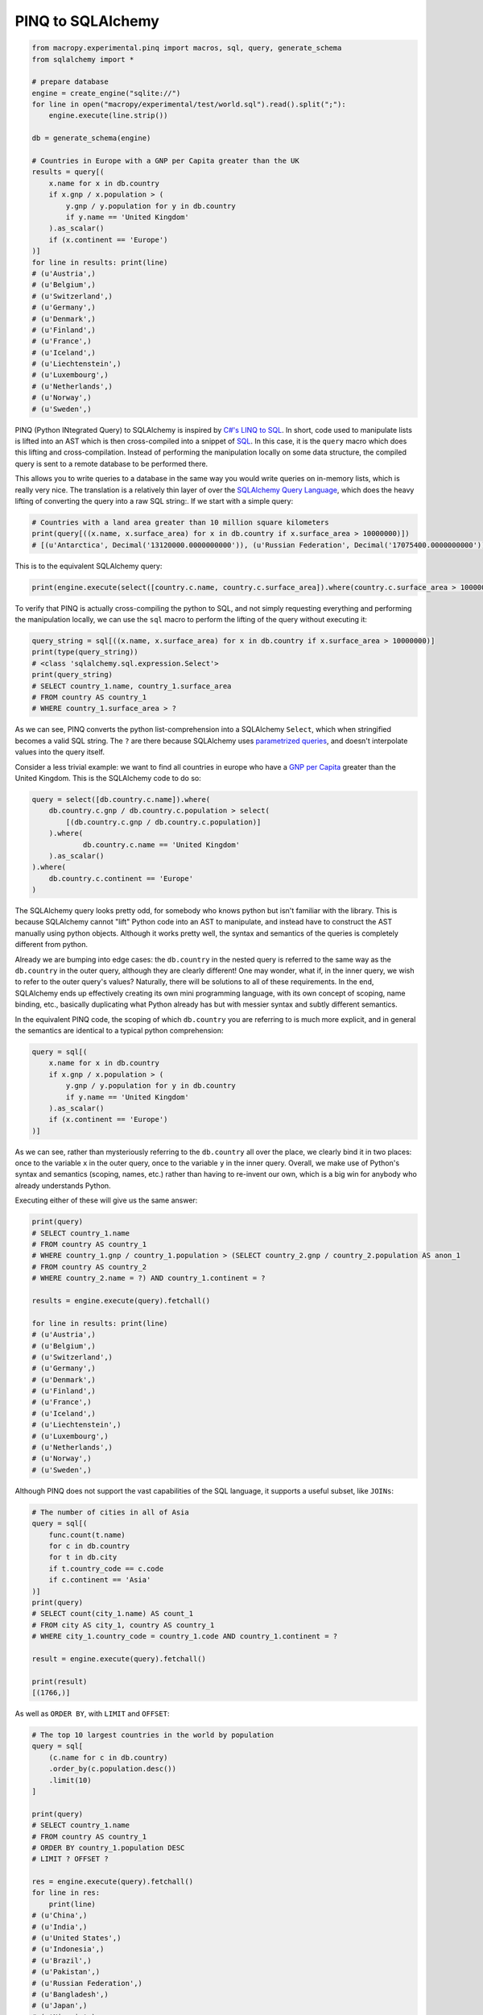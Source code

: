 .. _pinq:

PINQ to SQLAlchemy
------------------

.. code:: python

  from macropy.experimental.pinq import macros, sql, query, generate_schema
  from sqlalchemy import *

  # prepare database
  engine = create_engine("sqlite://")
  for line in open("macropy/experimental/test/world.sql").read().split(";"):
      engine.execute(line.strip())

  db = generate_schema(engine)

  # Countries in Europe with a GNP per Capita greater than the UK
  results = query[(
      x.name for x in db.country
      if x.gnp / x.population > (
          y.gnp / y.population for y in db.country
          if y.name == 'United Kingdom'
      ).as_scalar()
      if (x.continent == 'Europe')
  )]
  for line in results: print(line)
  # (u'Austria',)
  # (u'Belgium',)
  # (u'Switzerland',)
  # (u'Germany',)
  # (u'Denmark',)
  # (u'Finland',)
  # (u'France',)
  # (u'Iceland',)
  # (u'Liechtenstein',)
  # (u'Luxembourg',)
  # (u'Netherlands',)
  # (u'Norway',)
  # (u'Sweden',)


PINQ (Python INtegrated Query) to SQLAlchemy is inspired by `C#'s LINQ
to SQL <http://msdn.microsoft.com/en-us/library/bb386976.aspx>`_. In
short, code used to manipulate lists is lifted into an AST which is
then cross-compiled into a snippet of `SQL
<http://en.wikipedia.org/wiki/SQL>`_. In this case, it is the ``query``
macro which does this lifting and cross-compilation. Instead of
performing the manipulation locally on some data structure, the
compiled query is sent to a remote database to be performed there.

This allows you to write queries to a database in the same way you
would write queries on in-memory lists, which is really very nice. The
translation is a relatively thin layer of over the `SQLAlchemy Query
Language <http://docs.sqlalchemy.org/ru/latest/core/tutorial.html>`_,
which does the heavy lifting of converting the query into a raw SQL
string:. If we start with a simple query:

.. code:: python

  # Countries with a land area greater than 10 million square kilometers
  print(query[((x.name, x.surface_area) for x in db.country if x.surface_area > 10000000)])
  # [(u'Antarctica', Decimal('13120000.0000000000')), (u'Russian Federation', Decimal('17075400.0000000000'))]


This is to the equivalent SQLAlchemy query:

.. code:: python

  print(engine.execute(select([country.c.name, country.c.surface_area]).where(country.c.surface_area > 10000000)).fetchall())


To verify that PINQ is actually cross-compiling the python to SQL, and
not simply requesting everything and performing the manipulation
locally, we can use the ``sql`` macro to perform the lifting of the
query without executing it:

.. code:: python

  query_string = sql[((x.name, x.surface_area) for x in db.country if x.surface_area > 10000000)]
  print(type(query_string))
  # <class 'sqlalchemy.sql.expression.Select'>
  print(query_string)
  # SELECT country_1.name, country_1.surface_area
  # FROM country AS country_1
  # WHERE country_1.surface_area > ?

As we can see, PINQ converts the python list-comprehension into a
SQLAlchemy ``Select``, which when stringified becomes a valid SQL
string. The ``?``  are there because SQLAlchemy uses `parametrized
queries`__, and
doesn't interpolate values into the query itself.

__ http://en.wikipedia.org/wiki/Prepared_statement

Consider a less trivial example: we want to find all countries in
europe who have a `GNP per Capita`__ greater than
the United Kingdom. This is the SQLAlchemy code to do so:

__ http://en.wikipedia.org/wiki/Gross_national_product

.. code:: python

  query = select([db.country.c.name]).where(
      db.country.c.gnp / db.country.c.population > select(
          [(db.country.c.gnp / db.country.c.population)]
      ).where(
              db.country.c.name == 'United Kingdom'
      ).as_scalar()
  ).where(
      db.country.c.continent == 'Europe'
  )


The SQLAlchemy query looks pretty odd, for somebody who knows python
but isn't familiar with the library. This is because SQLAlchemy cannot
"lift" Python code into an AST to manipulate, and instead have to
construct the AST manually using python objects. Although it works
pretty well, the syntax and semantics of the queries is completely
different from python.

Already we are bumping into edge cases: the ``db.country`` in the nested
query is referred to the same way as the ``db.country`` in the outer
query, although they are clearly different! One may wonder, what if,
in the inner query, we wish to refer to the outer query's values?
Naturally, there will be solutions to all of these requirements. In
the end, SQLAlchemy ends up effectively creating its own mini
programming language, with its own concept of scoping, name binding,
etc., basically duplicating what Python already has but with messier
syntax and subtly different semantics.

In the equivalent PINQ code, the scoping of which ``db.country`` you are
referring to is much more explicit, and in general the semantics are
identical to a typical python comprehension:

.. code:: python

  query = sql[(
      x.name for x in db.country
      if x.gnp / x.population > (
          y.gnp / y.population for y in db.country
          if y.name == 'United Kingdom'
      ).as_scalar()
      if (x.continent == 'Europe')
  )]


As we can see, rather than mysteriously referring to the ``db.country``
all over the place, we clearly bind it in two places: once to the
variable ``x`` in the outer query, once to the variable ``y`` in the inner
query. Overall, we make use of Python's syntax and semantics (scoping,
names, etc.) rather than having to re-invent our own, which is a big
win for anybody who already understands Python.

Executing either of these will give us the same answer:

.. code:: python

  print(query)
  # SELECT country_1.name
  # FROM country AS country_1
  # WHERE country_1.gnp / country_1.population > (SELECT country_2.gnp / country_2.population AS anon_1
  # FROM country AS country_2
  # WHERE country_2.name = ?) AND country_1.continent = ?

  results = engine.execute(query).fetchall()

  for line in results: print(line)
  # (u'Austria',)
  # (u'Belgium',)
  # (u'Switzerland',)
  # (u'Germany',)
  # (u'Denmark',)
  # (u'Finland',)
  # (u'France',)
  # (u'Iceland',)
  # (u'Liechtenstein',)
  # (u'Luxembourg',)
  # (u'Netherlands',)
  # (u'Norway',)
  # (u'Sweden',)


Although PINQ does not support the vast capabilities of the SQL
language, it supports a useful subset, like ``JOINs``:

.. code:: python

  # The number of cities in all of Asia
  query = sql[(
      func.count(t.name)
      for c in db.country
      for t in db.city
      if t.country_code == c.code
      if c.continent == 'Asia'
  )]
  print(query)
  # SELECT count(city_1.name) AS count_1
  # FROM city AS city_1, country AS country_1
  # WHERE city_1.country_code = country_1.code AND country_1.continent = ?

  result = engine.execute(query).fetchall()

  print(result)
  [(1766,)]


As well as ``ORDER BY``, with ``LIMIT`` and ``OFFSET``:

.. code:: python

  # The top 10 largest countries in the world by population
  query = sql[
      (c.name for c in db.country)
      .order_by(c.population.desc())
      .limit(10)
  ]

  print(query)
  # SELECT country_1.name
  # FROM country AS country_1
  # ORDER BY country_1.population DESC
  # LIMIT ? OFFSET ?

  res = engine.execute(query).fetchall()
  for line in res:
      print(line)
  # (u'China',)
  # (u'India',)
  # (u'United States',)
  # (u'Indonesia',)
  # (u'Brazil',)
  # (u'Pakistan',)
  # (u'Russian Federation',)
  # (u'Bangladesh',)
  # (u'Japan',)
  # (u'Nigeria',)

You can emulate a select like ``SELECT * FROM country`` by using::

.. code:: python

  query = sql[(row for row in db.country)]

i.e. if you don't specify any column name, the comprehension will
become equivalent to selecting all the columns.

In general, apart from the translation of generator expressions (and
their guards) into ``SELECT`` an ``WHERE`` clauses, the rest of the
functionality of SQL (like the ``.order_by()``, ``.limit()``,
etc. functions shown above) is accessed as in the `SQLAlchemy
Expression Language`__. See the `unit tests`__ for a fuller set of
examples of what PINQ can do, or browse the SQLAlchemy docs mentioned
earlier.

__ http://docs.sqlalchemy.org/en/latest/core/tutorial.html#ordering-grouping-limiting-offset-ing
__ https://github.com/lihaoyi/macropy/blob/master/macropy/experimental/test/pinq.py

PINQ demonstrates how easy it is to use macros to lift python snippets
into an AST and cross-compile it into another language, and how nice
the syntax and semantics can be for these embedded DSLs. PINQ's entire
implementation comprises about `100 lines of code`__, which really
isn't much considering how much it does for you!

__ https://github.com/lihaoyi/macropy/blob/master/macropy/experimental/pinq.py
